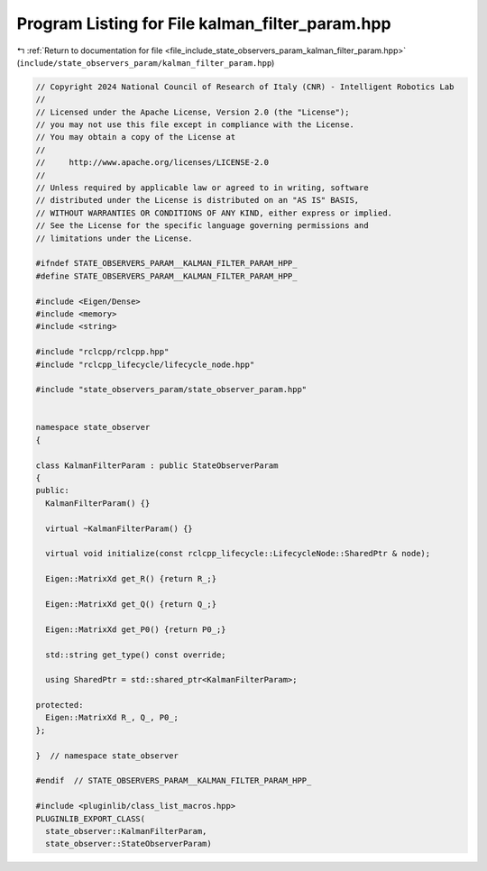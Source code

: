 
.. _program_listing_file_include_state_observers_param_kalman_filter_param.hpp:

Program Listing for File kalman_filter_param.hpp
================================================

|exhale_lsh| :ref:`Return to documentation for file <file_include_state_observers_param_kalman_filter_param.hpp>` (``include/state_observers_param/kalman_filter_param.hpp``)

.. |exhale_lsh| unicode:: U+021B0 .. UPWARDS ARROW WITH TIP LEFTWARDS

.. code-block:: cpp

   // Copyright 2024 National Council of Research of Italy (CNR) - Intelligent Robotics Lab
   //
   // Licensed under the Apache License, Version 2.0 (the "License");
   // you may not use this file except in compliance with the License.
   // You may obtain a copy of the License at
   //
   //     http://www.apache.org/licenses/LICENSE-2.0
   //
   // Unless required by applicable law or agreed to in writing, software
   // distributed under the License is distributed on an "AS IS" BASIS,
   // WITHOUT WARRANTIES OR CONDITIONS OF ANY KIND, either express or implied.
   // See the License for the specific language governing permissions and
   // limitations under the License.
   
   #ifndef STATE_OBSERVERS_PARAM__KALMAN_FILTER_PARAM_HPP_
   #define STATE_OBSERVERS_PARAM__KALMAN_FILTER_PARAM_HPP_
   
   #include <Eigen/Dense>
   #include <memory>
   #include <string>
   
   #include "rclcpp/rclcpp.hpp"
   #include "rclcpp_lifecycle/lifecycle_node.hpp"
   
   #include "state_observers_param/state_observer_param.hpp"
   
   
   namespace state_observer
   {
   
   class KalmanFilterParam : public StateObserverParam
   {
   public:
     KalmanFilterParam() {}
   
     virtual ~KalmanFilterParam() {}
   
     virtual void initialize(const rclcpp_lifecycle::LifecycleNode::SharedPtr & node);
   
     Eigen::MatrixXd get_R() {return R_;}
   
     Eigen::MatrixXd get_Q() {return Q_;}
   
     Eigen::MatrixXd get_P0() {return P0_;}
   
     std::string get_type() const override;
   
     using SharedPtr = std::shared_ptr<KalmanFilterParam>;
   
   protected:
     Eigen::MatrixXd R_, Q_, P0_;
   };
   
   }  // namespace state_observer
   
   #endif  // STATE_OBSERVERS_PARAM__KALMAN_FILTER_PARAM_HPP_
   
   #include <pluginlib/class_list_macros.hpp>
   PLUGINLIB_EXPORT_CLASS(
     state_observer::KalmanFilterParam,
     state_observer::StateObserverParam)
